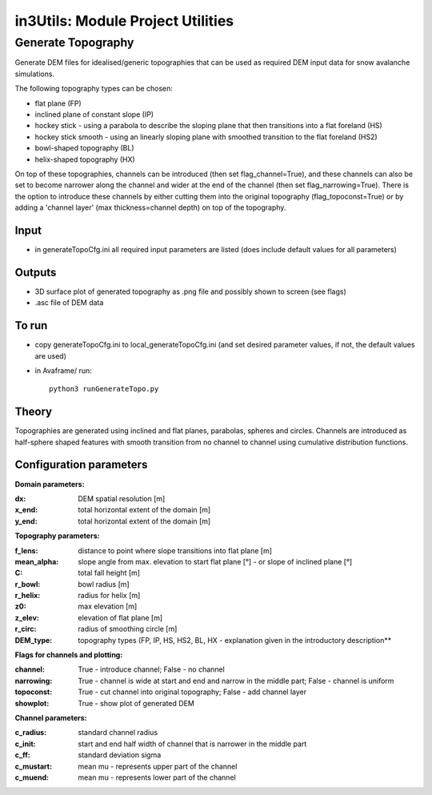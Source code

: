 ##################################
in3Utils: Module Project Utilities
##################################



Generate Topography
===================

Generate DEM files for idealised/generic topographies that can be used as required DEM input data for snow avalanche simulations.

The following topography types can be chosen:

* flat plane (FP)
* inclined plane of constant slope (IP)
* hockey stick - using a parabola to describe the sloping plane that then transitions into a flat foreland (HS)
* hockey stick smooth - using an linearly sloping plane with smoothed transition to the flat foreland (HS2)
* bowl-shaped topography (BL)
* helix-shaped topography (HX)

On top of these topographies, channels can be introduced (then set flag_channel=True), and these channels can also be set to become narrower along the channel and wider at the end of the channel (then set flag_narrowing=True).
There is the option to introduce these channels by either cutting them into the original topography (flag_topoconst=True) or by adding a 'channel layer' (max thickness=channel depth) on top of the topography.

Input
-----

* in generateTopoCfg.ini all required input parameters are listed (does include default values for all parameters)

Outputs
-------

* 3D surface plot of generated topography as .png file and possibly shown to screen (see flags)
* .asc file of DEM data


To run
------

* copy generateTopoCfg.ini to local_generateTopoCfg.ini (and set desired parameter values, if not, the default values are used)
* in Avaframe/ run::

	python3 runGenerateTopo.py


Theory
------

Topographies are generated using inclined and flat planes, parabolas, spheres and circles.
Channels are introduced as half-sphere shaped features with smooth transition from no channel to channel using cumulative distribution functions.

Configuration parameters
------------------------

**Domain parameters:**

:dx: DEM spatial resolution [m]
:x_end: total horizontal extent of the domain [m]
:y_end:	 total horizontal extent of the domain [m]


**Topography parameters:**

:f_lens: 	distance to point where slope transitions into flat plane [m]
:mean_alpha: 	slope angle from max. elevation to start flat plane [°] - or slope of inclined plane [°]
:C: 		total fall height [m]
:r_bowl:	  bowl radius [m]
:r_helix:	  radius for helix [m]
:z0: 		max elevation [m]
:z_elev:	  elevation of flat plane [m]
:r_circ: 	radius of smoothing circle [m]
:DEM_type: topography types (FP, IP, HS, HS2, BL, HX - explanation given in the introductory description**


**Flags for channels and plotting:**

:channel: True - introduce channel; False - no channel
:narrowing: True - channel is wide at start and end and narrow in the middle part; False - channel is uniform
:topoconst: True - cut channel into original topography; False - add channel layer
:showplot: True - show plot of generated DEM

**Channel parameters:**

:c_radius:  standard channel radius
:c_init: start and end half width of channel that is narrower in the middle part
:c_ff: standard deviation sigma
:c_mustart: mean mu - represents upper part of the channel
:c_muend: mean mu - represents lower part of the channel
